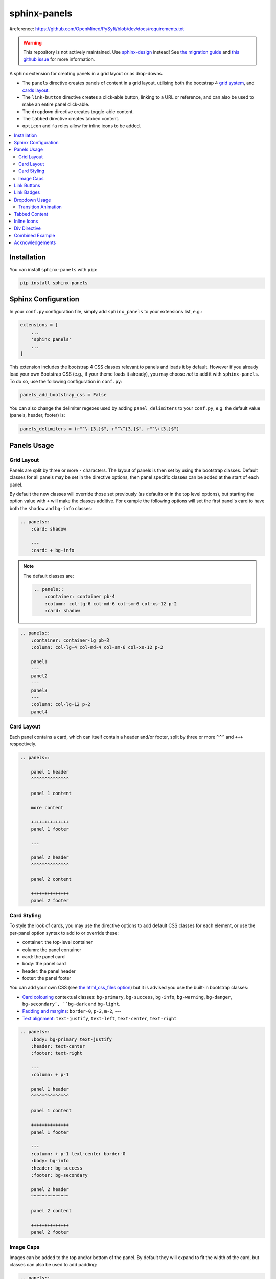 .. _panels/usage:


=============
sphinx-panels
=============
.. grid:: 2

    .. grid-item-card::  Title 1

        A

    .. grid-item-card::  Title 2

        B

        
#reference: https://github.com/OpenMined/PySyft/blob/dev/docs/requirements.txt


.. grid:: 2
    :gutter: 1

    .. grid-item-card::

        A

    .. grid-item-card::

        B

.. grid:: 2
    :gutter: 3 3 4 5

    .. grid-item-card::

        A

    .. grid-item-card::

        B


.. warning::

   This repository is not actively maintained.
   Use `sphinx-design <https://github.com/executablebooks/sphinx-design>`_ instead!
   See `the migration guide <https://sphinx-design.readthedocs.io/en/latest/get_started.html#migrating-from-sphinx-panels>`_ and `this github issue <https://github.com/executablebooks/sphinx-design/issues/51>`_ for more information.

A sphinx extension for creating panels in a grid layout or as drop-downs.

- The ``panels`` directive creates panels of content in a grid layout, utilising both the bootstrap 4
  `grid system <https://getbootstrap.com/docs/4.0/layout/grid/>`_,
  and `cards layout <https://getbootstrap.com/docs/4.0/components/card/>`_.
- The ``link-button`` directive creates a click-able button, linking to a URL or reference,
  and can also be used to make an entire panel click-able.
- The ``dropdown`` directive creates toggle-able content.
- The ``tabbed`` directive creates tabbed content.
- ``opticon`` and ``fa`` roles allow for inline icons to be added.

.. tabbed:: ReStructuredText

    .. code-block:: rst

        .. panels::

            Content of the top-left panel

            ---

            Content of the top-right panel

            :badge:`example,badge-primary`

            ---

            .. dropdown:: :fa:`eye,mr-1` Bottom-left panel

                Hidden content

            ---

            .. link-button:: https://example.com
                :text: Clickable Panel
                :classes: stretched-link

.. tabbed:: MyST Markdown

    .. code-block:: md

        ````{panels}
        Content of the top-left panel

        ---

        Content of the top-right panel

        {badge}`example,badge-primary`

        ---

        ```{dropdown} :fa:`eye,mr-1` Bottom-left panel
        Hidden content
        ```

        ---

        ```{link-button} https://example.com
        :text: Clickable Panel
        :classes: stretched-link
        ```

        ````

.. panels::

    Content of the top-left panel

    ---

    Content of the top-right panel

    :badge:`example,badge-primary`

    ---

    .. dropdown:: :fa:`eye,mr-1` Bottom-left panel

        Hidden content

    ---

    .. link-button:: https://example.com
        :text: Clickable Panel
        :classes: stretched-link

.. dropdown:: :fa:`eye,mr-1` See this documentation in other themes
    :title: text-info font-weight-bold

    Click the links to see the documentation built with:

    - `alabaster <https://sphinx-panels.readthedocs.io/en/alabaster-theme/>`_
    - `sphinx-rtd-theme <https://sphinx-panels.readthedocs.io>`_
    - `sphinx-pydata-theme <https://sphinx-panels.readthedocs.io/en/pydata-theme/>`_
    - `sphinx-book-theme <https://sphinx-panels.readthedocs.io/en/sphinx-book-theme/>`_


.. panels::
    :column: col-lg-12 p-0
    :header: text-secondary font-weight-bold

    :fa:`arrows-alt,mr-1` Adaptive Sizing

    ^^^

    Try shrinking the size of this window,
    to see how the panels above realign to compensate for small screens.

.. contents::
    :local:
    :depth: 2

Installation
============

You can install ``sphinx-panels`` with ``pip``:

.. code-block:: bash

    pip install sphinx-panels

Sphinx Configuration
=====================

In your ``conf.py`` configuration file, simply add ``sphinx_panels``
to your extensions list, e.g.:

.. code-block:: python

    extensions = [
        ...
        'sphinx_panels'
        ...
    ]

This extension includes the bootstrap 4 CSS classes relevant to panels and loads it by default.
However if you already load your own Bootstrap CSS (e.g., if your theme loads it already), you may choose *not* to add it with ``sphinx-panels``.
To do so, use the following configuration in ``conf.py``:

.. code-block:: python

   panels_add_bootstrap_css = False

You can also change the delimiter regexes used by adding ``panel_delimiters`` to your ``conf.py``,
e.g. the default value (panels, header, footer) is:

.. code-block:: python

    panels_delimiters = (r"^\-{3,}$", r"^\^{3,}$", r"^\+{3,}$")

.. _components-panels:

Panels Usage
============

Grid Layout
-----------

Panels are split by three or more ``-`` characters.
The layout of panels is then set by using the bootstrap classes.
Default classes for all panels may be set in the directive options,
then panel specific classes can be added at the start of each panel.

By default the new classes will override those set previously
(as defaults or in the top level options),
but starting the option value with ``+`` will make the classes additive.
For example the following options will set the first panel's card to have both the ``shadow`` and ``bg-info`` classes:

.. code-block:: rst

    .. panels::
        :card: shadow

        ---
        :card: + bg-info

.. seealso::

    The bootstrap 4 `grid documentation <https://getbootstrap.com/docs/4.0/layout/grid/>`_,
    and this `grid tutorial <https://www.w3schools.com/bootstrap/bootstrap_grid_system.asp>`_

.. note::

    The default classes are:

    .. code-block:: rst

        .. panels::
            :container: container pb-4
            :column: col-lg-6 col-md-6 col-sm-6 col-xs-12 p-2
            :card: shadow

.. code-block:: rst

    .. panels::
        :container: container-lg pb-3
        :column: col-lg-4 col-md-4 col-sm-6 col-xs-12 p-2

        panel1
        ---
        panel2
        ---
        panel3
        ---
        :column: col-lg-12 p-2
        panel4

.. panels::
    :container: container-lg pb-3
    :column: col-lg-4 col-md-4 col-sm-6 col-xs-12 p-2

    panel1
    ---
    panel2
    ---
    panel3
    ---
    :column: col-lg-12 p-2
    panel4

Card Layout
-----------

Each panel contains a card, which can itself contain a header and/or footer,
split by three or more ``^^^`` and ``+++`` respectively.

.. seealso::

    The bootstrap 4 `card documentation <https://getbootstrap.com/docs/4.0/components/card/>`_,
    and this `card tutorial <https://www.w3schools.com/bootstrap4/bootstrap_cards.asp>`_

.. code-block:: rst

    .. panels::

        panel 1 header
        ^^^^^^^^^^^^^^

        panel 1 content

        more content

        ++++++++++++++
        panel 1 footer

        ---

        panel 2 header
        ^^^^^^^^^^^^^^

        panel 2 content

        ++++++++++++++
        panel 2 footer

.. panels::

    panel 1 header
    ^^^^^^^^^^^^^^

    panel 1 content

    more content

    ++++++++++++++
    panel 1 footer

    ---

    panel 2 header
    ^^^^^^^^^^^^^^

    panel 2 content

    ++++++++++++++
    panel 2 footer


Card Styling
------------

To style the look of cards,
you may use the directive options to add default CSS classes for each element,
or use the per-panel option syntax to add to or override these:

- container: the top-level container
- column: the panel container
- card: the panel card
- body: the panel card
- header: the panel header
- footer: the panel footer

You can add your own CSS (see
`the html_css_files option <https://www.sphinx-doc.org/en/master/usage/configuration.html#confval-html_css_files>`_)
but it is advised you use the built-in bootstrap classes:

- `Card colouring <https://getbootstrap.com/docs/4.0/utilities/colors/>`_  contextual classes: ``bg-primary``, ``bg-success``, ``bg-info``, ``bg-warning``, ``bg-danger``, ``bg-secondary`, ``bg-dark`` and ``bg-light``.
- `Padding and margins <https://getbootstrap.com/docs/4.0/utilities/spacing/>`_: ``border-0``, ``p-2``, ``m-2``, ---
- `Text alignment <https://getbootstrap.com/docs/4.0/utilities/text/#text-alignment>`_: ``text-justify``, ``text-left``, ``text-center``, ``text-right``

.. code-block:: rst

    .. panels::
        :body: bg-primary text-justify
        :header: text-center
        :footer: text-right

        ---
        :column: + p-1

        panel 1 header
        ^^^^^^^^^^^^^^

        panel 1 content

        ++++++++++++++
        panel 1 footer

        ---
        :column: + p-1 text-center border-0
        :body: bg-info
        :header: bg-success
        :footer: bg-secondary

        panel 2 header
        ^^^^^^^^^^^^^^

        panel 2 content

        ++++++++++++++
        panel 2 footer

.. panels::
    :body: bg-primary text-justify
    :header: text-center
    :footer: text-right

    ---
    :column: + p-1

    panel 1 header
    ^^^^^^^^^^^^^^

    panel 1 content

    ++++++++++++++
    panel 1 footer

    ---
    :column: + p-1 text-center border-0
    :body: bg-info
    :header: bg-success
    :footer: bg-secondary

    panel 2 header
    ^^^^^^^^^^^^^^

    panel 2 content

    ++++++++++++++
    panel 2 footer


Image Caps
----------

Images can be added to the top and/or bottom of the panel.
By default they will expand to fit the width of the card,
but classes can also be used to add padding:

.. code-block:: rst

    .. panels::
        :img-top-cls: pl-5 pr-5

        ---
        :img-top: _static/ebp-logo.png
        :img-bottom: _static/footer-banner.jpg

        header 1
        ^^^^^^^^

        Panel 1 content

        More **content**

        ++++++
        tail 1

        ---
        :img-top: _static/sphinx-logo.png
        :img-top-cls: + bg-success
        :img-bottom: _static/footer-banner.jpg

        header 2
        ^^^^^^^^

        Panel 2 content

        ++++++
        tail 1

.. panels::
    :img-top-cls: pl-5 pr-5
    :body: text-center

    ---
    :img-top: _static/ebp-logo.png
    :img-bottom: _static/footer-banner.jpg

    header 1
    ^^^^^^^^

    Panel 1 content

    More **content**

    ++++++
    tail 1

    ---
    :img-top: _static/sphinx-logo.png
    :img-top-cls: + bg-success
    :img-bottom: _static/footer-banner.jpg

    header 2
    ^^^^^^^^

    Panel 2 content

    ++++++
    tail 1

.. _components-buttons:

Link Buttons
============

The ``link-button`` directive can be used to create buttons, which link to a URL (default) or reference.
They can be styled by `Bootstrap button classes <https://getbootstrap.com/docs/4.0/components/buttons/>`_:

.. code-block:: rst

    .. link-button:: https://example.com
        :type: url
        :text: some text
        :tooltip: hallo

    .. link-button:: panels/usage
        :type: ref
        :text: some other text
        :classes: btn-outline-primary btn-block

.. link-button:: https://example.com
    :type: url
    :text: some text
    :tooltip: hallo

.. link-button:: panels/usage
    :type: ref
    :text: some other text
    :classes: btn-outline-primary btn-block

When used inside a panel, you can use the `stretched-link class <https://getbootstrap.com/docs/4.4/utilities/stretched-link/>`_,
to make the entire panel clickable:

.. code-block:: rst

    .. panels::

        .. link-button:: https://example.com
            :classes: btn-success

        ---

        This entire panel is clickable.

        +++

        .. link-button:: panels/usage
            :type: ref
            :text: Go To Reference
            :classes: btn-outline-primary btn-block stretched-link

.. panels::

    .. link-button:: https://example.com
        :classes: btn-success

    ---

    This entire panel is clickable.

    +++

    .. link-button:: panels/usage
        :type: ref
        :text: Go To Reference
        :classes: btn-outline-primary btn-block stretched-link

.. _components-badges:

Link Badges
===========

Badges are inline text with special formatting. Use the ``badge`` role to assign
`Bootstrap badge formatting <https://getbootstrap.com/docs/4.0/components/badge/>`_.
Text and classes are delimited by a comma:

.. code-block:: rst

    :badge:`primary,badge-primary`

    :badge:`primary,badge-primary badge-pill`

:badge:`primary,badge-primary`
:badge:`secondary,badge-secondary`
:badge:`info,badge-info`
:badge:`success,badge-success`
:badge:`danger,badge-danger`
:badge:`warning,badge-warning`
:badge:`light,badge-light`
:badge:`dark,badge-dark`

:badge:`primary,badge-primary badge-pill`
:badge:`secondary,badge-secondary badge-pill`
:badge:`info,badge-info badge-pill`
:badge:`success,badge-success badge-pill`
:badge:`danger,badge-danger badge-pill`
:badge:`warning,badge-warning badge-pill`
:badge:`light,badge-light badge-pill`
:badge:`dark,badge-dark badge-pill`

The ``link-badge`` also adds the ability to use a link to a URI or reference:

.. code-block:: rst

    :link-badge:`https://example.com,cls=badge-primary text-white,tooltip=a tooltip`
    :link-badge:`https://example.com,"my, text",cls=badge-dark text-white`
    :link-badge:`panels/usage,my reference,ref,badge-success text-white,hallo`

:link-badge:`https://example.com,cls=badge-primary text-white,tooltip=a tooltip`
:link-badge:`https://example.com,"my, text",cls=badge-dark text-white`
:link-badge:`panels/usage,my reference,ref,badge-success text-white`

Note the inputs are parsed by the following functions. The role text therefore uses these
function signatures, except you don't need to use quoted strings,
unless the string contains a comma.

.. code-block:: python

    def get_badge_inputs(text, cls: str = ""):
        return text, cls.split()

    def get_link_badge_inputs(link, text=None, type="link", cls: str = "", tooltip=None):
        return link, text or link, type, cls.split(), tooltip

.. _components-dropdown:

Dropdown Usage
==============

The ``dropdown`` directive combines a `Bootstrap card <https://getbootstrap.com/docs/4.0/components/card/>`_
with the `HTML details tag <https://www.w3schools.com/tags/tag_details.asp>`_ to create a collapsible
drop-down panel.

.. code-block:: rst

    .. dropdown:: Click on me to see my content!

        I'm the content which can be anything:

        .. link-button:: https://example.com
            :text: Like a Button
            :classes: btn-primary

.. dropdown:: Click on me to see my content!

    I'm the content which can be anything:

    .. link-button:: https://example.com
        :text: Like a Button
        :classes: btn-primary

You can start with the panel open by default using the ``open`` option:

.. code-block:: rst

    .. dropdown:: My Content
        :open:

        Is already visible

.. dropdown:: My Content
    :open:

    Is already visible

If the drop-down has no title assigned, it will display an ellipsis, which is hidden when open:

.. code-block:: rst

    .. dropdown::

        My Content

.. dropdown::

    My Content

The overarching container, title banner and body panel can all be styled by assigning classes.
Adding ``+`` at the start appends the classes to any default ones.

.. code-block:: rst

    .. dropdown:: My Content
        :container: + shadow
        :title: bg-primary text-white text-center font-weight-bold
        :body: bg-light text-right font-italic

        Is formatted

.. dropdown:: My Content
    :container: + shadow
    :title: bg-primary text-white text-center font-weight-bold
    :body: bg-light text-right font-italic

    Is formatted

Transition Animation
--------------------

Adding the ``animate`` option will trigger an animation when the content of the drop-down is opened.

.. code-block:: rst

    .. dropdown:: My content will fade in
        :animate: fade-in

        Lorem ipsum dolor sit amet, consectetur adipiscing elit, sed do eiusmod tempor incididunt ut labore et dolore magna aliqua.
        Ut enim ad minim veniam, quis nostrud exercitation ullamco laboris nisi ut aliquip ex ea commodo consequat.
        Duis aute irure dolor in reprehenderit in voluptate velit esse cillum dolore eu fugiat nulla pariatur.
        Excepteur sint occaecat cupidatat non proident, sunt in culpa qui officia deserunt mollit anim id est laborum.

.. dropdown:: My content will fade in
    :animate: fade-in

    Lorem ipsum dolor sit amet, consectetur adipiscing elit, sed do eiusmod tempor incididunt ut labore et dolore magna aliqua.
    Ut enim ad minim veniam, quis nostrud exercitation ullamco laboris nisi ut aliquip ex ea commodo consequat.
    Duis aute irure dolor in reprehenderit in voluptate velit esse cillum dolore eu fugiat nulla pariatur.
    Excepteur sint occaecat cupidatat non proident, sunt in culpa qui officia deserunt mollit anim id est laborum.

.. dropdown:: My content will fade in and slide down
    :animate: fade-in-slide-down

    Lorem ipsum dolor sit amet, consectetur adipiscing elit, sed do eiusmod tempor incididunt ut labore et dolore magna aliqua.
    Ut enim ad minim veniam, quis nostrud exercitation ullamco laboris nisi ut aliquip ex ea commodo consequat.
    Duis aute irure dolor in reprehenderit in voluptate velit esse cillum dolore eu fugiat nulla pariatur.
    Excepteur sint occaecat cupidatat non proident, sunt in culpa qui officia deserunt mollit anim id est laborum.

.. note::

    Current available inputs: ``fade-in``, ``fade-in-slide-down``

.. _components-tabbed:

Tabbed Content
==============

The ``tabbed`` directive generates tabbed selection panels.

Sequential directives will be grouped together, unless the ``:new-group`` option is added.
You can set which tab will be shown by default, using the ``:selected:`` option.

Tab directives can contain any content, and you can also set CSS classes with ``:class-label:`` and ``:class-content:``:

.. code-block:: rst

    .. tabbed:: Tab 1

        Tab 1 content

    .. tabbed:: Tab 2
        :class-content: pl-1 bg-primary

        Tab 2 content

    .. tabbed:: Tab 3
        :new-group:

        .. code-block:: python

            import pip

    .. tabbed:: Tab 4
        :selected:

        .. dropdown:: Nested Dropdown

            Some content

.. tabbed:: Tab 1

    Tab 1 content

.. tabbed:: Tab 2
    :class-content: pl-1 bg-primary

    Tab 2 content

.. tabbed:: Tab 3
    :new-group:

    .. code-block:: python

        import pip

.. tabbed:: Tab 4
    :selected:

    .. dropdown:: Nested Dropdown

        Some content

Here's an example of showing an example in multiple programming languages:

.. tabbed:: c++

    .. code-block:: c++

        int main(const int argc, const char **argv) {
          return 0;
        }

.. tabbed:: python

    .. code-block:: python

        def main():
            return

.. tabbed:: java

    .. code-block:: java

        class Main {
            public static void main(String[] args) {
            }
        }

.. tabbed:: julia

    .. code-block:: julia

        function main()
        end

.. tabbed:: fortran

    .. code-block:: fortran

        PROGRAM main
        END PROGRAM main

You can also control the colors of the labels and lines, setting ``panels_css_variables`` in your ``conf.py``.
Here are the defaults:

.. code-block:: python

    panels_css_variables = {
        "tabs-color-label-active": "hsla(231, 99%, 66%, 1)",
        "tabs-color-label-inactive": "rgba(178, 206, 245, 0.62)",
        "tabs-color-overline": "rgb(207, 236, 238)",
        "tabs-color-underline": "rgb(207, 236, 238)",
        "tabs-size-label": "1rem",
    }

.. seealso::

    Note, the `sphinx-tabs <https://github.com/executablebooks/sphinx-tabs>`__ package also offers directives to create tabs.
    The key difference is that, whereas ``sphinx-tabs`` uses JavaScript to implement this functionality, ``sphinx-panels`` only uses CSS.
    A CSS only solution has the benefit of faster load-times, and working when JS is disabled, although JS allows ``sphinx-tabs`` to implement some extended functionality (like synchronized selections).

.. _components-icons:

Inline Icons
============

Inline icons can be added to your text from either the
`GitHub octicon <https://octicons-git-v2.primer.now.sh/octicons/>`_ or
`FontAwesome <https://fontawesome.com/icons?d=gallery&m=free>`_ libraries.

====================================================== ===============================================
rST                                                    Output
====================================================== ===============================================
``:opticon:`report```                                  :opticon:`report`
``:opticon:`x-circle,text-white bg-danger,size=24```   :opticon:`x-circle,text-white bg-danger,size=24`
``:fa:`save```                                         :fa:`save`
``:fa:`spinner,text-white bg-primary fa-2x,style=fa``` :fa:`spinner,text-white bg-primary fa-2x,style=fa`
====================================================== ===============================================

Note that the theme you are using does not already include the FontAwesome CSS,
it should be loaded in your ``conf.py``,
with the `html_css_files <https://www.sphinx-doc.org/en/master/usage/configuration.html#confval-html_css_files>`_ option, e.g.:

.. code-block:: python

    html_css_files = ["https://cdnjs.cloudflare.com/ajax/libs/font-awesome/4.7.0/css/font-awesome.min.css"]

By default, icons will only be output in HTML formats.
But if you want fontawesome icons to be output on LaTeX, using the `fontawesome package <https://ctan.org/pkg/fontawesome>`_,
you can add to your ``conf.py``:

.. code-block:: python

    panels_add_fontawesome_latex = True

Additional classes can be added after a comma delimiter.
Also the size (16px or 24px) can be set for opticons, and the style/prefix for fontawesome (version 5).

.. seealso::

    https://www.w3schools.com/icons/fontawesome_icons_intro.asp

.. _components-div:

Div Directive
=============

The ``div`` directive is the same as the `container directive <https://docutils.sourceforge.io/docs/ref/rst/directives.html#container>`_,
but does not add a ``container`` class in HTML outputs, which is incompatible with Bootstrap CSS:

.. code-block:: rst

    .. div:: text-primary

        hallo

.. div:: text-primary

    hallo


Combined Example
================

.. code-block:: rst

    .. dropdown:: Panels in a drop-down
        :title: bg-success text-warning
        :open:
        :animate: fade-in-slide-down

        .. panels::
            :container: container-fluid pb-1
            :column: col-lg-6 col-md-6 col-sm-12 col-xs-12 p-2
            :card: shadow
            :header: border-0
            :footer: border-0

            ---
            :card: + bg-warning

            header
            ^^^^^^

            Content of the top-left panel

            ++++++
            footer

            ---
            :card: + bg-info
            :footer: + bg-danger

            header
            ^^^^^^

            Content of the top-right panel

            ++++++
            footer

            ---
            :column: col-lg-12 p-3
            :card: + text-center

            .. link-button:: panels/usage
                :type: ref
                :text: Clickable Panel
                :classes: btn-link stretched-link font-weight-bold

.. dropdown:: Panels in a drop-down
    :title: bg-success text-warning
    :open:
    :animate: fade-in-slide-down

    .. panels::
        :container: container-fluid pb-1
        :column: col-lg-6 col-md-6 col-sm-12 col-xs-12 p-2
        :card: shadow
        :header: border-0
        :footer: border-0

        ---
        :card: + bg-warning

        header
        ^^^^^^

        Content of the top-left panel

        ++++++
        footer

        ---
        :card: + bg-info
        :footer: + bg-danger

        header
        ^^^^^^

        Content of the top-right panel

        ++++++
        footer

        ---
        :column: col-lg-12 p-3
        :card: + text-center

        .. link-button:: panels/usage
            :type: ref
            :text: Clickable Panel
            :classes: btn-link stretched-link font-weight-bold


Acknowledgements
================

- Panels originally adapted from the `pandas documentation <https://pandas.pydata.org/docs/>`_.
- Dropdown originally adapted from `tk0miya/sphinxcontrib-details-directive  <https://github.com/tk0miya/sphinxcontrib-details-directive/>`_.